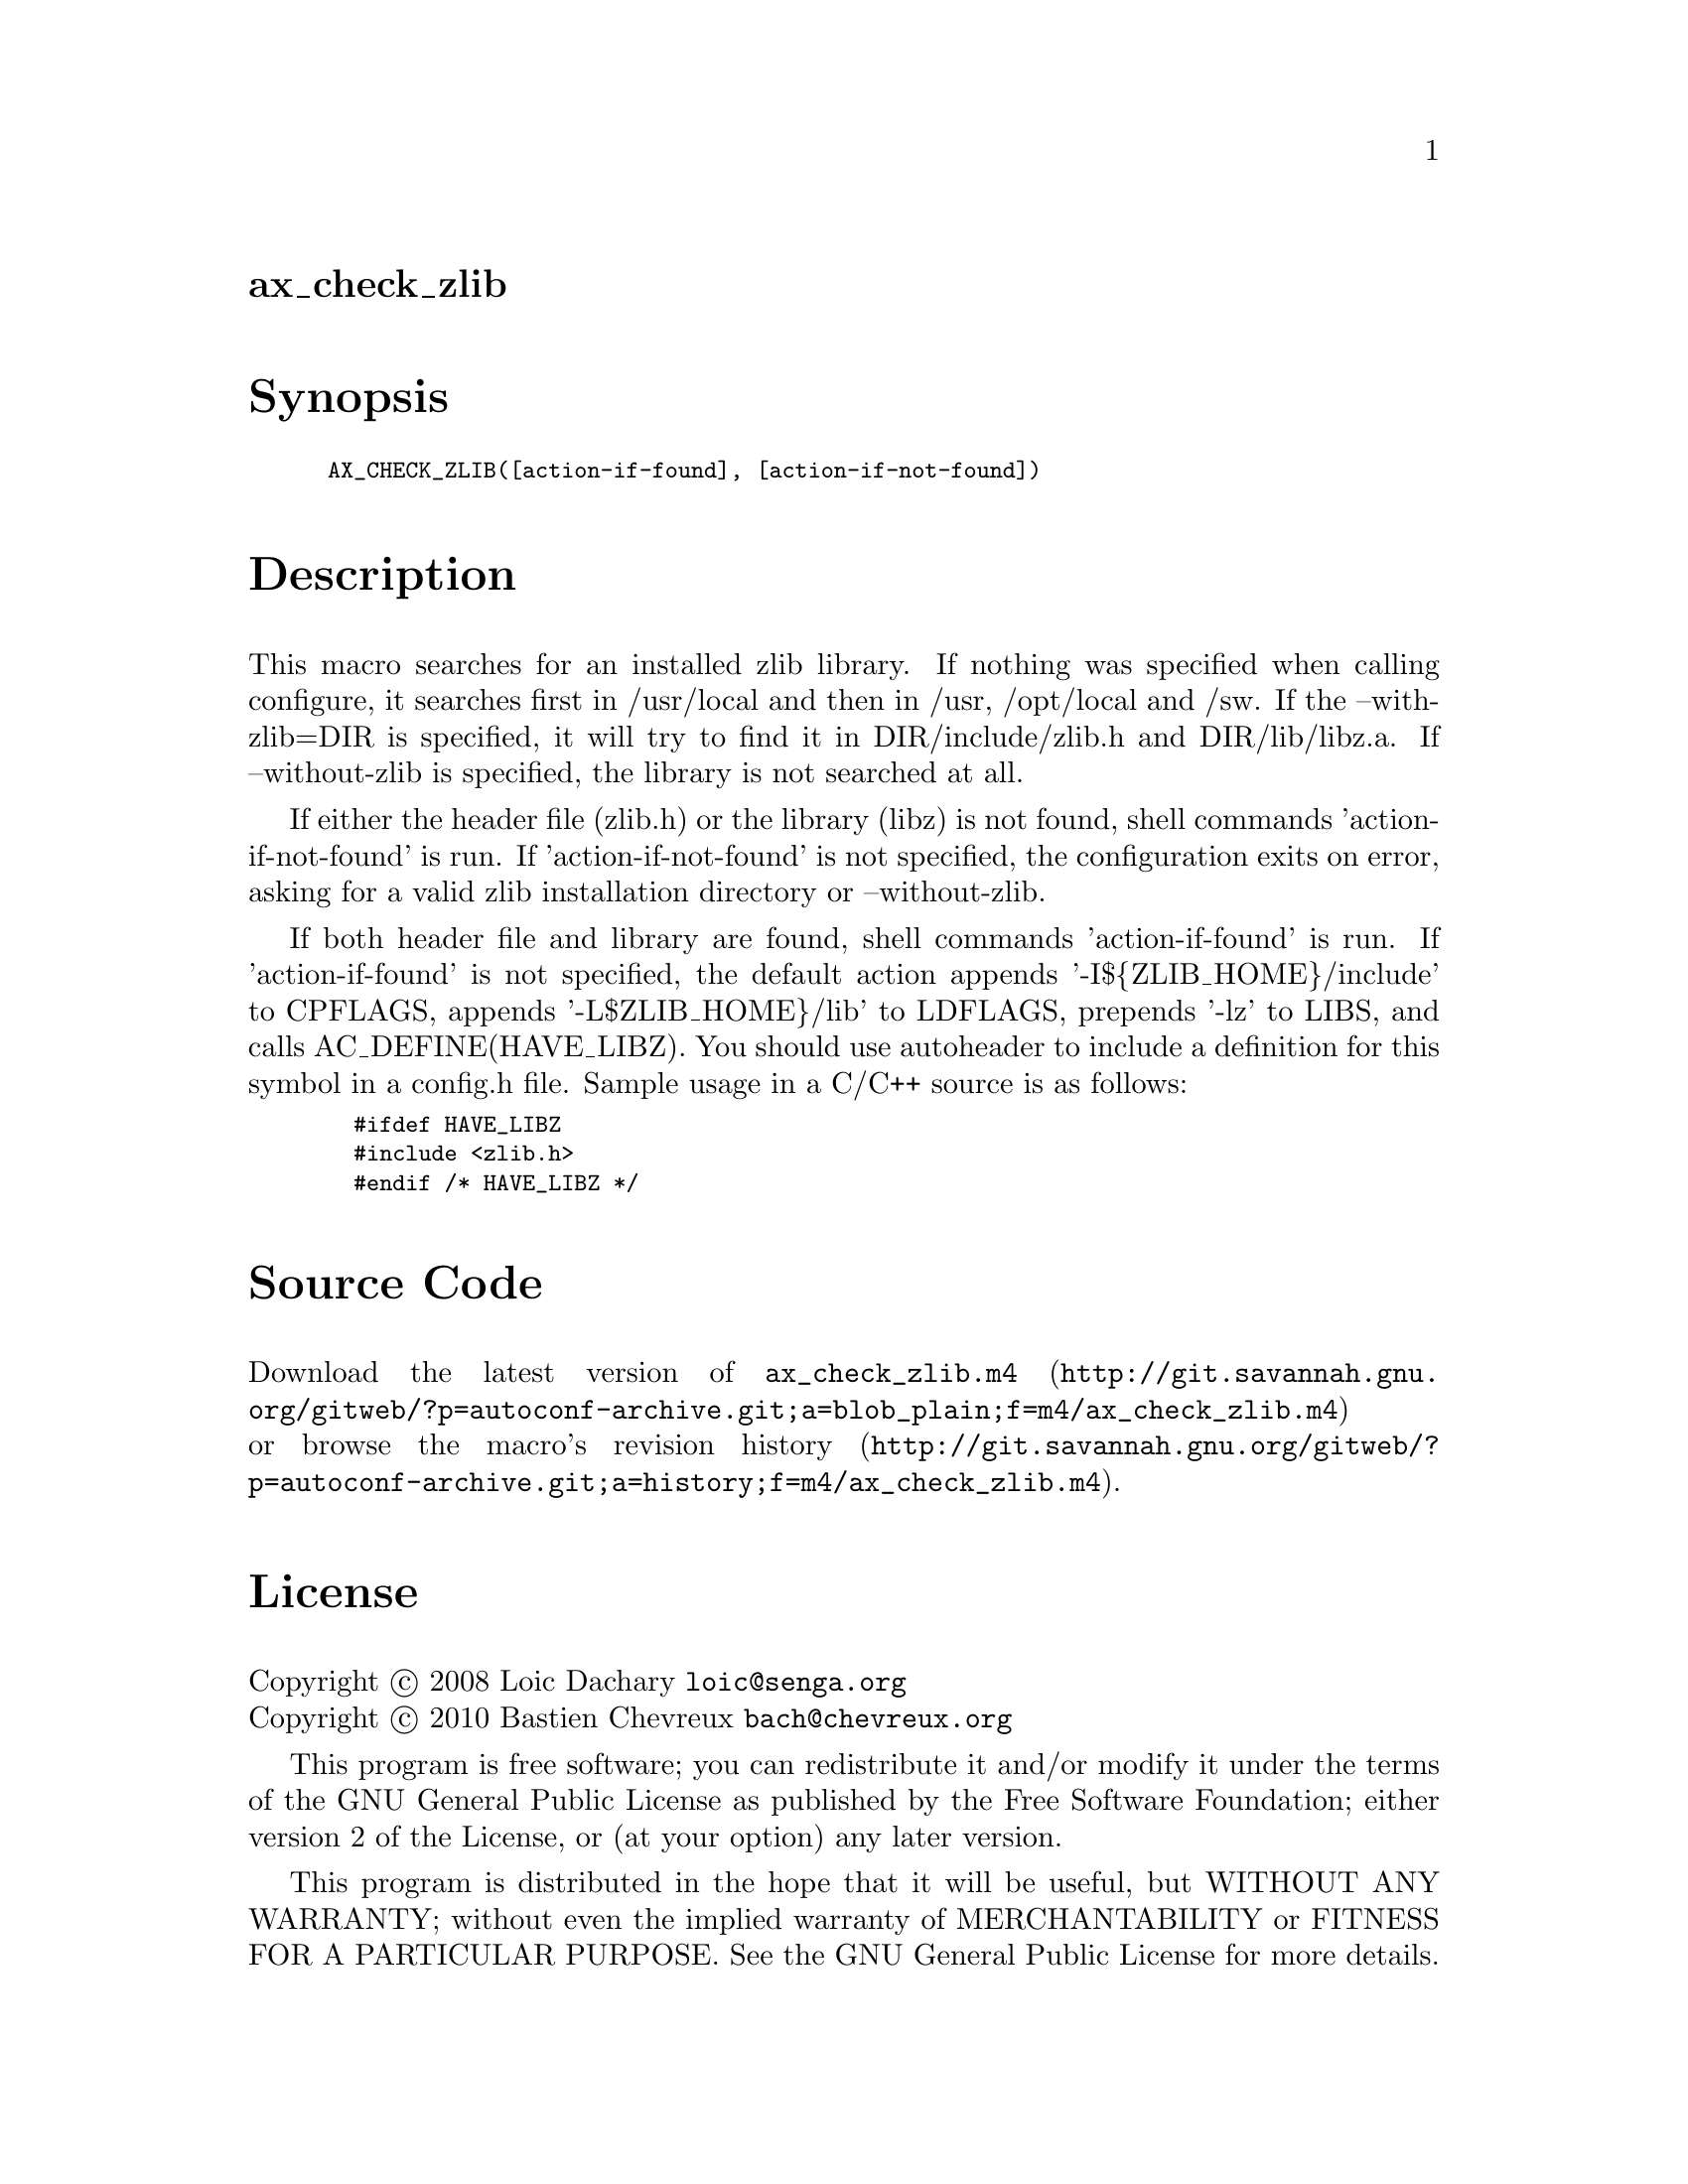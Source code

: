 @node ax_check_zlib
@unnumberedsec ax_check_zlib

@majorheading Synopsis

@smallexample
AX_CHECK_ZLIB([action-if-found], [action-if-not-found])
@end smallexample

@majorheading Description

This macro searches for an installed zlib library. If nothing was
specified when calling configure, it searches first in /usr/local and
then in /usr, /opt/local and /sw. If the --with-zlib=DIR is specified,
it will try to find it in DIR/include/zlib.h and DIR/lib/libz.a. If
--without-zlib is specified, the library is not searched at all.

If either the header file (zlib.h) or the library (libz) is not found,
shell commands 'action-if-not-found' is run. If 'action-if-not-found' is
not specified, the configuration exits on error, asking for a valid zlib
installation directory or --without-zlib.

If both header file and library are found, shell commands
'action-if-found' is run. If 'action-if-found' is not specified, the
default action appends '-I$@{ZLIB_HOME@}/include' to CPFLAGS, appends
'-L$ZLIB_HOME@}/lib' to LDFLAGS, prepends '-lz' to LIBS, and calls
AC_DEFINE(HAVE_LIBZ). You should use autoheader to include a definition
for this symbol in a config.h file. Sample usage in a C/C++ source is as
follows:

@smallexample
  #ifdef HAVE_LIBZ
  #include <zlib.h>
  #endif /* HAVE_LIBZ */
@end smallexample

@majorheading Source Code

Download the
@uref{http://git.savannah.gnu.org/gitweb/?p=autoconf-archive.git;a=blob_plain;f=m4/ax_check_zlib.m4,latest
version of @file{ax_check_zlib.m4}} or browse
@uref{http://git.savannah.gnu.org/gitweb/?p=autoconf-archive.git;a=history;f=m4/ax_check_zlib.m4,the
macro's revision history}.

@majorheading License

@w{Copyright @copyright{} 2008 Loic Dachary @email{loic@@senga.org}} @* @w{Copyright @copyright{} 2010 Bastien Chevreux @email{bach@@chevreux.org}}

This program is free software; you can redistribute it and/or modify it
under the terms of the GNU General Public License as published by the
Free Software Foundation; either version 2 of the License, or (at your
option) any later version.

This program is distributed in the hope that it will be useful, but
WITHOUT ANY WARRANTY; without even the implied warranty of
MERCHANTABILITY or FITNESS FOR A PARTICULAR PURPOSE. See the GNU General
Public License for more details.

You should have received a copy of the GNU General Public License along
with this program. If not, see <https://www.gnu.org/licenses/>.

As a special exception, the respective Autoconf Macro's copyright owner
gives unlimited permission to copy, distribute and modify the configure
scripts that are the output of Autoconf when processing the Macro. You
need not follow the terms of the GNU General Public License when using
or distributing such scripts, even though portions of the text of the
Macro appear in them. The GNU General Public License (GPL) does govern
all other use of the material that constitutes the Autoconf Macro.

This special exception to the GPL applies to versions of the Autoconf
Macro released by the Autoconf Archive. When you make and distribute a
modified version of the Autoconf Macro, you may extend this special
exception to the GPL to apply to your modified version as well.

